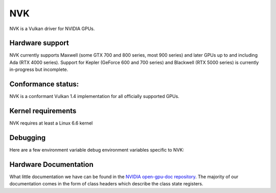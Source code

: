 NVK
===

NVK is a Vulkan driver for NVIDIA GPUs.

Hardware support
----------------

NVK currently supports Maxwell (some GTX 700 and 800 series, most 900
series) and later GPUs up to and including Ada (RTX 4000 series).  Support
for Kepler (GeForce 600 and 700 series) and Blackwell (RTX 5000 series) is
currently in-progress but incomplete.

Conformance status:
-------------------

NVK is a conformant Vulkan 1.4 implementation for all officially supported
GPUs.

Kernel requirements
-------------------

NVK requires at least a Linux 6.6 kernel

Debugging
---------

Here are a few environment variable debug environment variables
specific to NVK:

.. envvar:: NAK_DEBUG

   a comma-separated list of named flags affecting the NVK back-end shader
   compiler:

   ``print``
      Prints the shader at various stages of the compile pipeline
   ``serial``
      Forces serial instruction execution; this is often useful for
      debugging or working around dependency bugs
   ``spill``
      Forces the GPR file to a minimal size to test the spilling code
   ``annotate``
      Adds extra annotation instructions to the IR to track information
      from various compile passes

.. envvar:: NVK_DEBUG

   a comma-separated list of named flags, which do various things:

   ``push``
      Dumps all pushbufs to stderr on submit.  This requires that
      ``push_sync`` also be set.
   ``push_sync``
      Waits for submit to complete before continuing
   ``zero_memory``
      Zeros all VkDeviceMemory objects upon creation
   ``vm``
      Logs VM binds and unbinds
   ``no_cbuf``
      Disables automatic promotion of UBOs to constant buffers

.. envvar:: NVK_I_WANT_A_BROKEN_VULKAN_DRIVER

   If defined to ``1`` or ``true``, this will enable enumeration of all
   GPUs Kepler and later, including GPUs for which hardware support is
   poorly tested or completely broken.  This is intended for developer use
   only.

Hardware Documentation
----------------------

What little documentation we have can be found in the `NVIDIA open-gpu-doc
repository <https://github.com/NVIDIA/open-gpu-doc>`__.  The majority of
our documentation comes in the form of class headers which describe the
class state registers.
